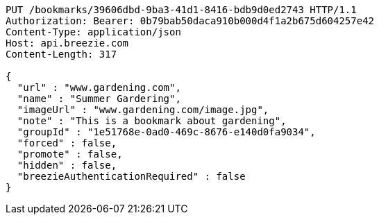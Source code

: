 [source,http,options="nowrap"]
----
PUT /bookmarks/39606dbd-9ba3-41d1-8416-bdb9d0ed2743 HTTP/1.1
Authorization: Bearer: 0b79bab50daca910b000d4f1a2b675d604257e42
Content-Type: application/json
Host: api.breezie.com
Content-Length: 317

{
  "url" : "www.gardening.com",
  "name" : "Summer Gardering",
  "imageUrl" : "www.gardening.com/image.jpg",
  "note" : "This is a bookmark about gardening",
  "groupId" : "1e51768e-0ad0-469c-8676-e140d0fa9034",
  "forced" : false,
  "promote" : false,
  "hidden" : false,
  "breezieAuthenticationRequired" : false
}
----